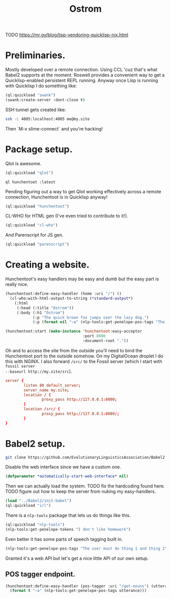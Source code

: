 #+TITLE: Ostrom

TODO https://mr.gy/blog/lisp-vendoring-quicklisp-nix.html

* Preliminaries.

Mostly developed over a remote connection. Using CCL 'cuz that's what Babel2
supports at the moment. Roswell provides a convenient way to get a
Quicklisp-enabled persistent REPL running. Anyway once Lisp is running with
Quicklisp I do something like:

#+BEGIN_SRC lisp
  (ql:quickload "swank")
  (swank:create-server :dont-close t)
#+END_SRC

SSH tunnel gets created like:

#+BEGIN_SRC sh
  ssh -L 4005:localhost:4005 me@my.site
#+END_SRC

Then `M-x slime-connect` and you're hacking!

* Package setup.

Qlot is awesome.

#+BEGIN_SRC lisp
  (ql:quickload "qlot")
#+END_SRC

#+BEGIN_SRC fundamental
  ql hunchentoot :latest
#+END_SRC

Pending figuring out a way to get Qlot working effectively across a remote
connection, Hunchentoot is in Quicklisp anyway!

#+BEGIN_SRC lisp
  (ql:quickload "hunchentoot")
#+END_SRC

CL-WHO for HTML gen (I've even tried to contribute to it!).

#+BEGIN_SRC lisp
  (ql:quickload "cl-who")
#+END_SRC

And Parenscript for JS gen.

#+BEGIN_SRC lisp
  (ql:quickload "parenscript")
#+END_SRC

* Creating a website.

Hunchentoot's easy handlers may be easy and dumb but the easy part is really
nice.

#+BEGIN_SRC lisp
  (hunchentoot:define-easy-handler (home :uri "/") ()
    (cl-who:with-html-output-to-string (*standard-output*)
      (:html
       (:head (:title "Ostrom"))
       (:body (:h1 "Ostrom")
              (:p "The quick brown fox jumps over the lazy dog.")
              (:p (format nil "~a" (nlp-tools:get-penelope-pos-tags "The quick brown fox jumps over the lazy dog.")))))))

  (hunchentoot:start (make-instance 'hunchentoot:easy-acceptor
                                    :port 8000
                                    :document-root "."))
#+END_SRC

Oh and to access the site from the outside you'll need to bind the Hunchentoot
port to the outside somehow. On my DigitalOcean droplet I do this with NGINX. I
also forward =/src/= to the Fossil server (which I start with =fossil server
--baseurl http://my.site/src=).

#+BEGIN_SRC conf
  server {
          listen 80 default_server;
          server_name my.site;
          location / {
                  proxy_pass http://127.0.0.1:8000;
          }
          location /src/ {
                  proxy_pass http://127.0.0.1:8080/;
          }
  }
#+END_SRC

* Babel2 setup.

  #+begin_src sh
    git clone https://github.com/EvolutionaryLinguisticsAssociation/Babel2
  #+end_src

  Disable the web interface since we have a custom one.

  #+begin_src lisp
    (defparameter *automatically-start-web-interface* nil)
  #+end_src

  Then we can actually load the system. TODO fix the hardcoding found
  here. TODO figure out how to keep the server from nuking my easy-handlers.

  #+begin_src lisp
    (load "../Babel2/init-babel")
    (ql:quickload "irl")
  #+end_src

  There is a =nlp-tools= package that lets us do things like this.

  #+begin_src lisp
    (ql:quickload "nlp-tools")
    (nlp-tools:get-penelope-tokens "I don't like homework")
  #+end_src

  Even better it has some parts of speech tagging built in.

  #+begin_src lisp
    (nlp-tools:get-penelope-pos-tags "The user must do thing 1 and thing 2")
  #+end_src

  Granted it's a web API but let's get a nice little API of our own setup.

** POS tagger endpoint.

   #+begin_src lisp
     (hunchentoot:define-easy-handler (pos-tagger :uri "/get-nouns") (utterance)
       (format t "~a" (nlp-tools:get-penelope-pos-tags utterance)))
   #+end_src
